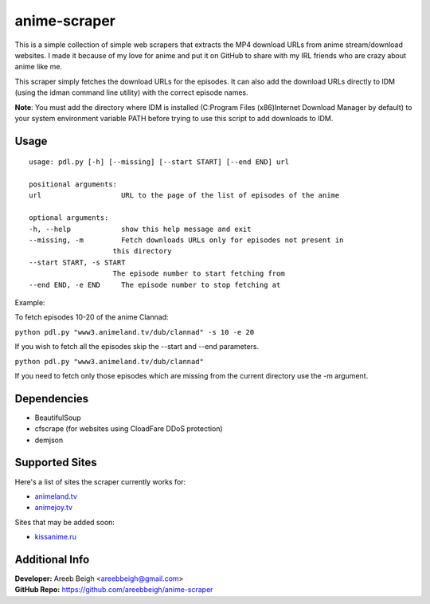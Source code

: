 anime-scraper
=============

.. image:: banner.png

This is a simple collection of simple web scrapers that extracts the MP4 download URLs from anime stream/download websites.
I made it because of my love for anime and put it on GitHub to share with my IRL friends who are crazy about anime like me.

This scraper simply fetches the download URLs for the episodes. It can also add the download URLs directly to IDM (using the idman
command line utility) with the correct episode names.

**Note**: You must add the directory where IDM is installed (C:\Program Files (x86)\Internet Download Manager by default) to your system
environment variable PATH before trying to use this script to add downloads to IDM.

Usage
-----

::

    usage: pdl.py [-h] [--missing] [--start START] [--end END] url

    positional arguments:
    url                   URL to the page of the list of episodes of the anime

    optional arguments:
    -h, --help            show this help message and exit
    --missing, -m         Fetch downloads URLs only for episodes not present in
                        this directory
    --start START, -s START
                        The episode number to start fetching from
    --end END, -e END     The episode number to stop fetching at

Example:

To fetch episodes 10-20 of the anime Clannad:

``python pdl.py "www3.animeland.tv/dub/clannad" -s 10 -e 20``

If you wish to fetch all the episodes skip the --start and --end parameters.

``python pdl.py "www3.animeland.tv/dub/clannad"``

If you need to fetch only those episodes which are missing from the current directory use the -m argument.

Dependencies
------------

- BeautifulSoup
- cfscrape (for websites using CloadFare DDoS protection)
- demjson

Supported Sites
-----------------

Here's a list of sites the scraper currently works for:

- `animeland.tv <http://animeland.tv/>`_
- `animejoy.tv <http://animejoy.tv>`_

Sites that may be added soon:

- `kissanime.ru <http://kissanime.ru/>`_

Additional Info
---------------

| **Developer:** Areeb Beigh <areebbeigh@gmail.com>
| **GitHub Repo:** https://github.com/areebbeigh/anime-scraper
